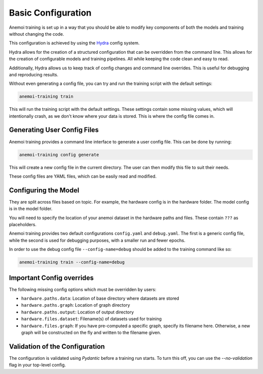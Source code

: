 #####################
 Basic Configuration
#####################

Anemoi training is set up in a way that you should be able to modify key
components of both the models and training without changing the code.

This configuration is achieved by using the `Hydra
<https://hydra.cc/>`__ config system.

Hydra allows for the creation of a structured configuration that can be
overridden from the command line. This allows for the creation of
configurable models and training pipelines. All while keeping the code
clean and easy to read.

Additionally, Hydra allows us to keep track of config changes and
command line overrides. This is useful for debugging and reproducing
results.

Without even generating a config file, you can try and run the training
script with the default settings:

.. code:: bash

   anemoi-training train

This will run the training script with the default settings. These
settings contain some missing values, which will intentionally crash, as
we don't know where your data is stored. This is where the config file
comes in.

******************************
 Generating User Config Files
******************************

Anemoi training provides a command line interface to generate a user
config file. This can be done by running:

.. code:: bash

   anemoi-training config generate

This will create a new config file in the current directory. The user
can then modify this file to suit their needs.

These config files are YAML files, which can be easily read and
modified.

***********************
 Configuring the Model
***********************

They are split across files based on topic. For example, the hardware
config is in the hardware folder. The model config is in the model
folder.

You will need to specify the location of your anemoi dataset in the
hardware paths and files. These contain ``???`` as placeholders.

Anemoi training provides two default configurations ``config.yaml`` and
``debug.yaml``. The first is a generic config file, while the second is
used for debugging purposes, with a smaller run and fewer epochs.

In order to use the debug config file ``--config-name=debug`` should be
added to the training command like so:

.. code:: bash

   anemoi-training train --config-name=debug

****************************
 Important Config overrides
****************************

The following missing config options which must be overridden by users:

-  ``hardware.paths.data``: Location of base directory where datasets
   are stored

-  ``hardware.paths.graph``: Location of graph directory

-  ``hardware.paths.output``: Location of output directory

-  ``hardware.files.dataset``: Filename(s) of datasets used for training

-  ``hardware.files.graph``: If you have pre-computed a specific graph,
   specify its filename here. Otherwise, a new graph will be constructed
   on the fly and written to the filename given.

*********************************
 Validation of the Configuration
*********************************

The configuration is validated using `Pydantic` before a training run
starts. To turn this off, you can use the `--no-validation` flag in your
top-level config.
